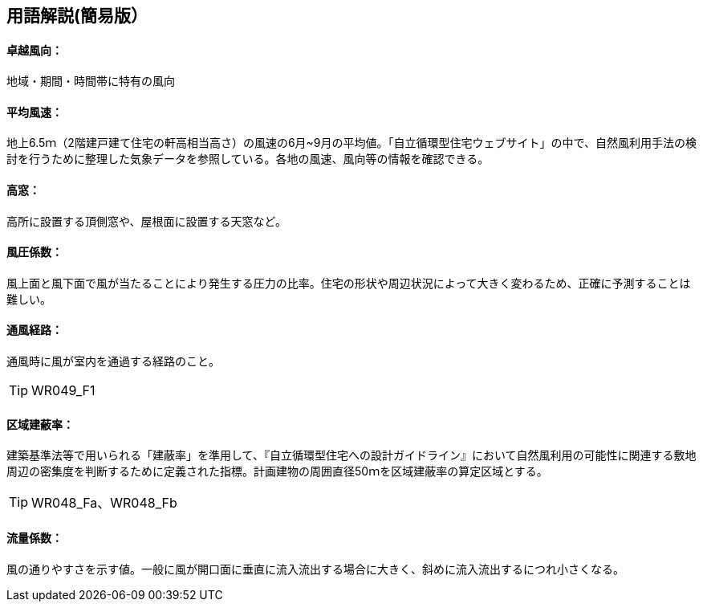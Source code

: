 == 用語解説(簡易版）

[[guide_nw_takuetsu]]
==== 卓越風向：
地域・期間・時間帯に特有の風向

[[guide_nw_heikinfuusoku]]
==== 平均風速：
地上6.5ｍ（2階建戸建て住宅の軒高相当高さ）の風速の6月~9月の平均値。「自立循環型住宅ウェブサイト」の中で、自然風利用手法の検討を行うために整理した気象データを参照している。各地の風速、風向等の情報を確認できる。


[[guide_bsc_gaibufusoku]]

[[guide_nw_takamado]]
==== 高窓：
高所に設置する頂側窓や、屋根面に設置する天窓など。

[[guide_nw_fuuatsukeisuu]]
==== 風圧係数：
風上面と風下面で風が当たることにより発生する圧力の比率。住宅の形状や周辺状況によって大きく変わるため、正確に予測することは難しい。

[[guide_nw_tsuufuukeiro]]
==== 通風経路：
通風時に風が室内を通過する経路のこと。

TIP: WR049_F1

[[guide_nw_kuikikenpeiritsu]]
==== 区域建蔽率：
建築基準法等で用いられる「建蔽率」を準用して、『自立循環型住宅への設計ガイドライン』において自然風利用の可能性に関連する敷地周辺の密集度を判断するために定義された指標。計画建物の周囲直径50ｍを区域建蔽率の算定区域とする。

TIP: WR048_Fa、WR048_Fb

[[guide_nw_ryuryokeisuu]]
==== 流量係数：
風の通りやすさを示す値。一般に風が開口面に垂直に流入流出する場合に大きく、斜めに流入流出するにつれ小さくなる。


